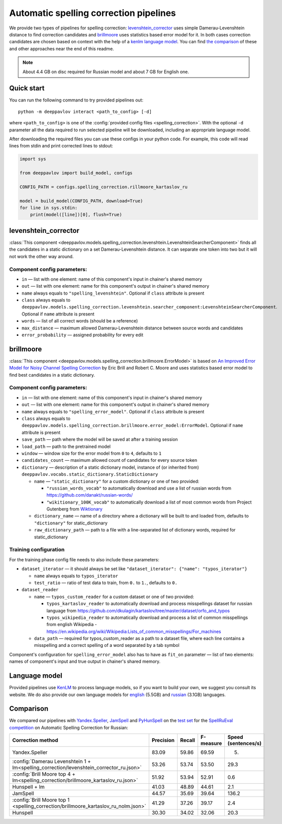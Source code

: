 Automatic spelling correction pipelines
=======================================

We provide two types of pipelines for spelling correction:
`levenshtein_corrector <#levenshtein-corrector>`__
uses simple Damerau-Levenshtein distance to find correction candidates
and `brillmoore <#brillmoore>`__
uses statistics based error model for it. In both cases correction
candidates are chosen based on context
with the help of a `kenlm language model <#language-model>`__.
You can find `the comparison <#comparison>`__ of these and other
approaches near the end of this readme.

.. note::

    About 4.4 GB on disc required for Russian model and about 7 GB for English one.

Quick start
-----------

You can run the following command to try provided pipelines out:

::

    python -m deeppavlov interact <path_to_config> [-d]

where ``<path_to_config>`` is one of the :config:`provided config files <spelling_correction>`.
With the optional ``-d`` parameter all the data required to run
selected pipeline will be downloaded, including
an appropriate language model.

After downloading the required files you can use these configs in your
python code.
For example, this code will read lines from stdin and print corrected
lines to stdout:

.. code:: python

    import sys

    from deeppavlov import build_model, configs

    CONFIG_PATH = configs.spelling_correction.rillmoore_kartaslov_ru

    model = build_model(CONFIG_PATH, download=True)
    for line in sys.stdin:
        print(model([line])[0], flush=True)

levenshtein_corrector
---------------------

:class:`This component <deeppavlov.models.spelling_correction.levenshtein.LevenshteinSearcherComponent>` finds all the
candidates in a static dictionary on a set Damerau-Levenshtein distance.
It can separate one token into two but it will not work the other way
around.

Component config parameters:
^^^^^^^^^^^^^^^^^^^^^^^^^^^^

-  ``in`` — list with one element: name of this component's input in
   chainer's shared memory
-  ``out`` — list with one element: name for this component's output in
   chainer's shared memory
-  ``name`` always equals to ``"spelling_levenshtein"``. Optional if
   ``class`` attribute is present
-  ``class`` always equals to
   ``deeppavlov.models.spelling_correction.levenshtein.searcher_component:LevenshteinSearcherComponent``.
   Optional if ``name`` attribute is present
-  ``words`` — list of all correct words (should be a reference)
-  ``max_distance`` — maximum allowed Damerau-Levenshtein distance
   between source words and candidates
-  ``error_probability`` — assigned probability for every edit

brillmoore
----------

:class:`This component <deeppavlov.models.spelling_correction.brillmoore.ErrorModel>` is based on
`An Improved Error Model for Noisy Channel Spelling Correction <http://www.aclweb.org/anthology/P00-1037>`_
by Eric Brill and Robert C. Moore and uses statistics based error
model to find best candidates in a static dictionary.

Component config parameters:
^^^^^^^^^^^^^^^^^^^^^^^^^^^^

-  ``in`` — list with one element: name of this component's input in
   chainer's shared memory
-  ``out`` — list with one element: name for this component's output in
   chainer's shared memory
-  ``name`` always equals to ``"spelling_error_model"``. Optional if
   ``class`` attribute is present
-  ``class`` always equals to
   ``deeppavlov.models.spelling_correction.brillmoore.error_model:ErrorModel``.
   Optional if ``name`` attribute is present
-  ``save_path`` — path where the model will be saved at after a
   training session
-  ``load_path`` — path to the pretrained model
-  ``window`` — window size for the error model from ``0`` to ``4``,
   defaults to ``1``
-  ``candidates_count`` — maximum allowed count of candidates for every
   source token
-  ``dictionary`` — description of a static dictionary model, instance
   of (or inherited from)
   ``deeppavlov.vocabs.static_dictionary.StaticDictionary``

   -  ``name`` — ``"static_dictionary"`` for a custom dictionary or one
      of two provided:

      -  ``"russian_words_vocab"`` to automatically download and use a
         list of russian words from
         `https://github.com/danakt/russian-words/ <https://github.com/danakt/russian-words/>`__
      -  ``"wikitionary_100K_vocab"`` to automatically download a list
         of most common words from Project Gutenberg from
         `Wiktionary <https://en.wiktionary.org/wiki/Wiktionary:Frequency_lists#Project_Gutenberg>`__

   -  ``dictionary_name`` — name of a directory where a dictionary will
      be built to and loaded from, defaults to ``"dictionary"`` for
      static\_dictionary
   -  ``raw_dictionary_path`` — path to a file with a line-separated
      list of dictionary words, required for static\_dictionary

Training configuration
^^^^^^^^^^^^^^^^^^^^^^

For the training phase config file needs to also include these
parameters:

-  ``dataset_iterator`` — it should always be set like
   ``"dataset_iterator": {"name": "typos_iterator"}``

   -  ``name`` always equals to ``typos_iterator``
   -  ``test_ratio`` — ratio of test data to train, from ``0.`` to
      ``1.``, defaults to ``0.``

-  ``dataset_reader``

   -  ``name`` — ``typos_custom_reader`` for a custom dataset or one of
      two provided:

      -  ``typos_kartaslov_reader`` to automatically download and
         process misspellings dataset for russian language from
         https://github.com/dkulagin/kartaslov/tree/master/dataset/orfo_and_typos
      -  ``typos_wikipedia_reader`` to automatically download and
         process a list of common misspellings from english
         Wikipedia - https://en.wikipedia.org/wiki/Wikipedia:Lists_of_common_misspellings/For_machines

   -  ``data_path`` — required for typos\_custom\_reader as a path to
      a dataset file,
      where each line contains a misspelling and a correct spelling
      of a word separated by a tab symbol

Component's configuration for ``spelling_error_model`` also has to
have as ``fit_on`` parameter — list of two elements:
names of component's input and true output in chainer's shared
memory.

Language model
--------------

Provided pipelines use `KenLM <http://kheafield.com/code/kenlm/>`__ to
process language models, so if you want to build your own,
we suggest you consult its website. We do also provide our own
language models for
`english <http://files.deeppavlov.ai/lang_models/en_wiki_no_punkt.arpa.binary.gz>`__
(5.5GB) and
`russian <http://files.deeppavlov.ai/lang_models/ru_wiyalen_no_punkt.arpa.binary.gz>`__
(3.1GB) languages.

Comparison
----------

We compared our pipelines with
`Yandex.Speller <http://api.yandex.ru/speller/>`__,
`JamSpell <https://github.com/bakwc/JamSpell>`__  and
`PyHunSpell <https://github.com/blatinier/pyhunspell>`__
on the `test set <http://www.dialog-21.ru/media/3838/test_sample_testset.txt>`__
for the `SpellRuEval
competition <http://www.dialog-21.ru/en/evaluation/2016/spelling_correction/>`__
on Automatic Spelling Correction for Russian:

+-----------------------------------------------------------------------------------------+-----------+--------+-----------+---------------------+
| Correction method                                                                       | Precision | Recall | F-measure | Speed (sentences/s) |
+=========================================================================================+===========+========+===========+=====================+
| Yandex.Speller                                                                          | 83.09     | 59.86  | 69.59     | 5.                  |
+-----------------------------------------------------------------------------------------+-----------+--------+-----------+---------------------+
| :config:`Damerau Levenshtein 1 + lm<spelling_correction/levenshtein_corrector_ru.json>` | 53.26     | 53.74  | 53.50     | 29.3                |
+-----------------------------------------------------------------------------------------+-----------+--------+-----------+---------------------+
| :config:`Brill Moore top 4 + lm<spelling_correction/brillmoore_kartaslov_ru.json>`      | 51.92     | 53.94  | 52.91     | 0.6                 |
+-----------------------------------------------------------------------------------------+-----------+--------+-----------+---------------------+
| Hunspell + lm                                                                           | 41.03     | 48.89  | 44.61     | 2.1                 |
+-----------------------------------------------------------------------------------------+-----------+--------+-----------+---------------------+
| JamSpell                                                                                | 44.57     | 35.69  | 39.64     | 136.2               |
+-----------------------------------------------------------------------------------------+-----------+--------+-----------+---------------------+
| :config:`Brill Moore top 1 <spelling_correction/brillmoore_kartaslov_ru_nolm.json>`     | 41.29     | 37.26  | 39.17     | 2.4                 |
+-----------------------------------------------------------------------------------------+-----------+--------+-----------+---------------------+
| Hunspell                                                                                | 30.30     | 34.02  | 32.06     | 20.3                |
+-----------------------------------------------------------------------------------------+-----------+--------+-----------+---------------------+

